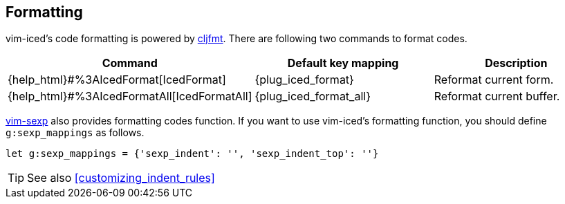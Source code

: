 == Formatting [[formatting]]


vim-iced's code formatting is powered by https://github.com/weavejester/cljfmt[cljfmt].
There are following two commands to format codes.

|===
| Command | Default key mapping | Description

| {help_html}#%3AIcedFormat[IcedFormat]
| {plug_iced_format}
| Reformat current form.


| {help_html}#%3AIcedFormatAll[IcedFormatAll]
| {plug_iced_format_all}
| Reformat current buffer.

|===


https://github.com/guns/vim-sexp[vim-sexp] also provides formatting codes function.
If you want to use vim-iced's formatting function, you should define `g:sexp_mappings` as follows.

[source,vim]
----
let g:sexp_mappings = {'sexp_indent': '', 'sexp_indent_top': ''}
----

TIP: See also <<customizing_indent_rules>>
